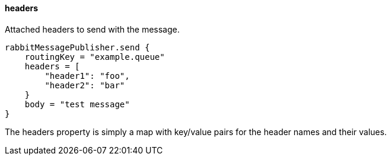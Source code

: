 ==== headers

Attached headers to send with the message.

[source,groovy]
rabbitMessagePublisher.send {
    routingKey = "example.queue"
    headers = [
        "header1": "foo",
        "header2": "bar"
    }
    body = "test message"
}

The headers property is simply a map with key/value pairs for the header names and their values.
